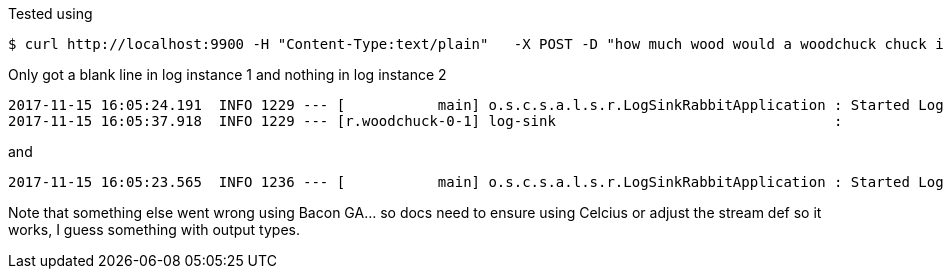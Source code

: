 Tested using

```
$ curl http://localhost:9900 -H "Content-Type:text/plain"   -X POST -D "how much wood would a woodchuck chuck if a woodchuck would chuck wood"
```

Only got a blank line in log instance 1 and nothing in log instance 2

```
2017-11-15 16:05:24.191  INFO 1229 --- [           main] o.s.c.s.a.l.s.r.LogSinkRabbitApplication : Started LogSinkRabbitApplication in 23.037 seconds (JVM running for 24.39)
2017-11-15 16:05:37.918  INFO 1229 --- [r.woodchuck-0-1] log-sink                                 :
```
and
```
2017-11-15 16:05:23.565  INFO 1236 --- [           main] o.s.c.s.a.l.s.r.LogSinkRabbitApplication : Started LogSinkRabbitApplication in 22.392 seconds (JVM running for 23.757)
```

Note that something else went wrong using Bacon GA... so docs need to ensure using Celcius or adjust the stream def so it works, I guess something with output types.


